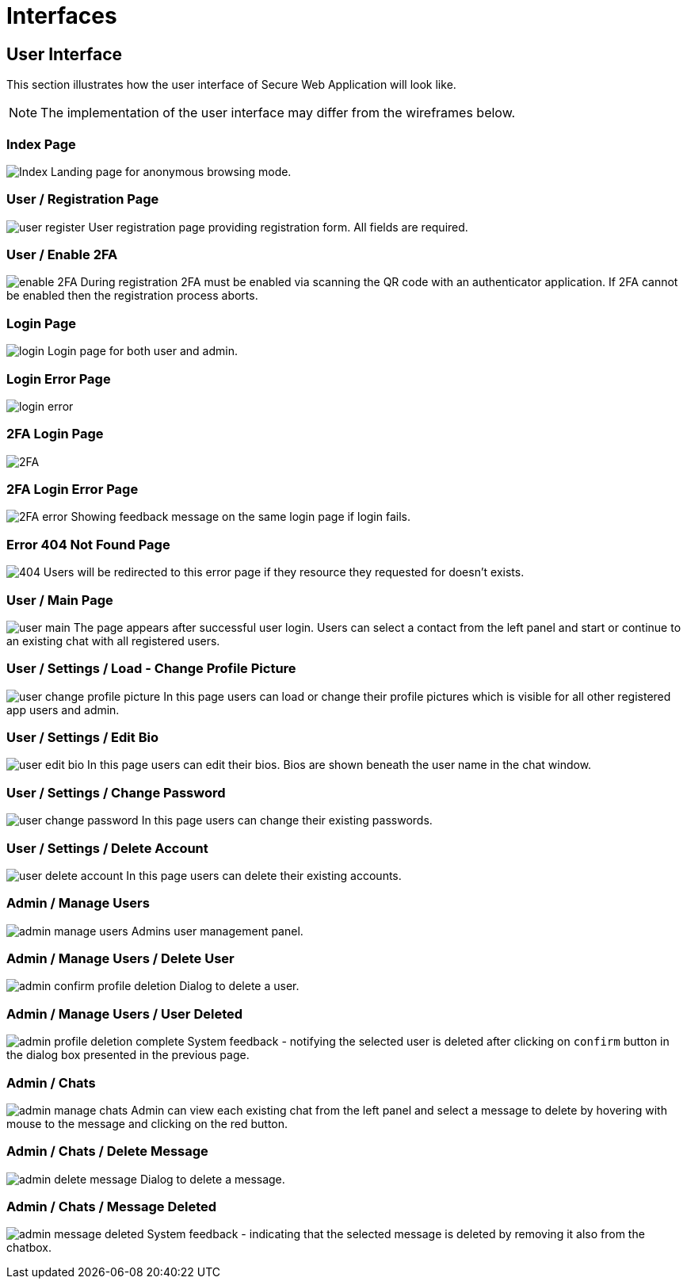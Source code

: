// In dieser Datei wird ein Bild mittels image: eingebunden.
// Daher sollte die relative Lage des Abbildungsverzeichnisses angegeben werden.
ifndef::imagesdir[]
:imagesdir: ../../images/wireframes/
endif::[]

[[sec:schnittstellen]]
= Interfaces

[[sec:ui]]
== User Interface
// NOTE: Beschreiben Sie hier die Benutzungsschnittstelle Ihres Systems. Je nach System sind unterschiedliche Darstellungformen geeignet. Bei maskenorientierten Web-Applikationen eignen sich Wireframes und zugehörige Flowcharts. Falls Sie andere (lizenzpflichtige) Tools als PlantUML einsetzen, z.B. https://draw.io[draw.io] (mit aktivierten Mockup-Shapes), https://balsamiq.com/wireframes/[Balsamiq Wireframes] oder sogar Adobe XD (Adobe Creative Cloud sollte für Studierende der TH über https://th-koeln.onthehub.com/ kostenlos zu beziehen sein), binden Sie bitte hier die jeweiligen Exporte ein per `image:` oder verlinken Sie sie geeignet.
This section illustrates how the user interface of Secure Web Application will look like. 

NOTE: The implementation of the user interface may differ from the wireframes below.

=== Index Page

[.text-center]
image:Index.png[scaledwidth=90%]
Landing page for anonymous browsing mode.

=== User / Registration Page
[.text-center]
image:user-register.png[scaledwidth=90%]
User registration page providing registration form. All fields are required.

=== User / Enable 2FA 
image:enable-2FA.png[scaledwidth=90%]
During registration 2FA must be enabled via scanning the QR code with an authenticator application. If 2FA cannot be enabled then the registration process aborts.

=== Login Page
[.text-center]
image:login.png[scaledwidth=90%]
Login page for both user and admin.

=== Login Error Page
[.text-center]
image:login-error.png[scaledwidth=90%]

=== 2FA Login Page
image:2FA.png[scaledwidth=90%]

=== 2FA Login Error Page
image:2FA-error.png[scaledwidth=90%]
Showing feedback message on the same login page if login fails.

=== Error 404 Not Found Page
image:404.png[scaledwidth=90%]
Users will be redirected to this error page if they resource they requested for doesn't exists.

=== User / Main Page
image:user-main.png[scaledwidth=90%]
The page appears after successful user login. Users can select a contact from the left panel and start or continue to an existing chat with all registered users.

=== User / Settings / Load - Change Profile Picture
image:user-change-profile-picture.png[scaledwidth=90%]
In this page users can load or change their profile pictures which is visible for all other registered app users and admin.

=== User / Settings / Edit Bio
image:user-edit-bio.png[scaledwidth=90%]
In this page users can edit their bios. Bios are shown beneath the user name in the chat window.

=== User / Settings / Change Password
image:user-change-password.png[scaledwidth=90%]
In this page users can change their existing passwords.

=== User / Settings / Delete Account
image:user-delete-account.png[scaledwidth=90%]
In this page users can delete their existing accounts.

=== Admin / Manage Users
image:admin-manage-users.png[scaledwidth=90%]
Admins user management panel.

=== Admin / Manage Users / Delete User
image:admin-confirm-profile-deletion.png[scaledwidth=90%]
Dialog to delete a user.

=== Admin / Manage Users / User Deleted
image:admin-profile-deletion-complete.png[scaledwidth=90%]
System feedback - notifying the selected user is deleted after clicking on `confirm` button in the dialog box presented in the previous page.

=== Admin / Chats
image:admin-manage-chats.png[scaledwidth=90%]
Admin can view each existing chat from the left panel and select a message to delete by hovering with mouse to the message and clicking on the red button.

=== Admin / Chats / Delete Message
image:admin-delete-message.png[scaledwidth=90%]
Dialog to delete a message.

=== Admin / Chats / Message Deleted
image:admin-message-deleted.png[scaledwidth=90%]
System feedback - indicating that the selected message is deleted by removing it also from the chatbox.